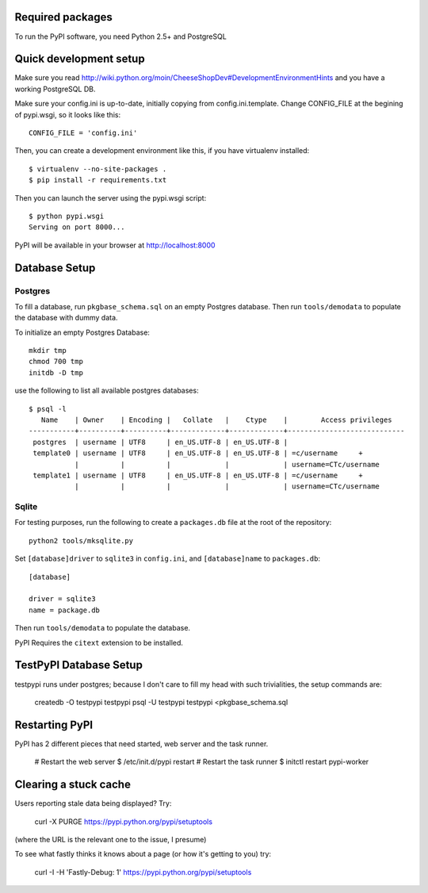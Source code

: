 Required packages
-----------------

To run the PyPI software, you need Python 2.5+ and PostgreSQL


Quick development setup
-----------------------

Make sure you read http://wiki.python.org/moin/CheeseShopDev#DevelopmentEnvironmentHints
and you have a working PostgreSQL DB.

Make sure your config.ini is up-to-date, initially copying from
config.ini.template. Change CONFIG_FILE at the begining of pypi.wsgi,
so it looks like this::

    CONFIG_FILE = 'config.ini'

Then, you can create a development environment like this, if you have
virtualenv installed::

    $ virtualenv --no-site-packages .
    $ pip install -r requirements.txt

Then you can launch the server using the pypi.wsgi script::

    $ python pypi.wsgi
    Serving on port 8000...

PyPI will be available in your browser at http://localhost:8000

Database Setup
--------------


Postgres
~~~~~~~~

To fill a database, run ``pkgbase_schema.sql`` on an empty Postgres database.
Then run ``tools/demodata`` to populate the database with dummy data.

To initialize an empty Postgres Database::

  mkdir tmp
  chmod 700 tmp
  initdb -D tmp

use the following to list all available postgres databases::

   $ psql -l
      Name    | Owner    | Encoding |   Collate   |    Ctype    |        Access privileges
   -----------+----------+----------+-------------+-------------+----------------------------
    postgres  | username | UTF8     | en_US.UTF-8 | en_US.UTF-8 |
    template0 | username | UTF8     | en_US.UTF-8 | en_US.UTF-8 | =c/username     +
              |          |          |             |             | username=CTc/username
    template1 | username | UTF8     | en_US.UTF-8 | en_US.UTF-8 | =c/username     +
              |          |          |             |             | username=CTc/username

Sqlite
~~~~~~

For testing purposes, run the following to create a ``packages.db`` file at the
root of the repository::

    python2 tools/mksqlite.py 
    
Set ``[database]driver`` to ``sqlite3`` in ``config.ini``, and
``[database]name`` to ``packages.db``::

    [database]

    driver = sqlite3
    name = package.db



Then run ``tools/demodata``    to populate the database.

PyPI Requires the ``citext`` extension to be installed.

TestPyPI Database Setup
-----------------------

testpypi runs under postgres; because I don't care to fill my head with such
trivialities, the setup commands are:

   createdb -O testpypi testpypi
   psql -U testpypi testpypi <pkgbase_schema.sql


Restarting PyPI
---------------

PyPI has 2 different pieces that need started, web server and the task runner.

    # Restart the web server
    $ /etc/init.d/pypi restart
    # Restart the task runner
    $ initctl restart pypi-worker

Clearing a stuck cache
----------------------

Users reporting stale data being displayed? Try:

  curl -X PURGE https://pypi.python.org/pypi/setuptools

(where the URL is the relevant one to the issue, I presume)

To see what fastly thinks it knows about a page (or how it's getting to you) try:

  curl -I -H 'Fastly-Debug: 1'  https://pypi.python.org/pypi/setuptools
